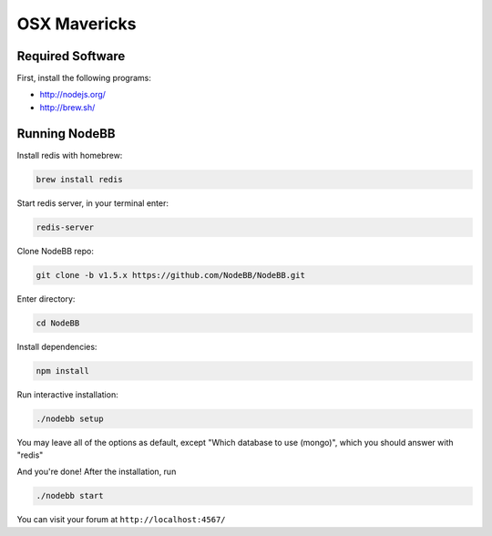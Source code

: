 OSX Mavericks
==========

Required Software
---------------------

First, install the following programs:

* http://nodejs.org/
* http://brew.sh/




Running NodeBB
---------------------

Install redis with homebrew:

.. code::

  brew install redis

Start redis server, in your terminal enter:

.. code::

  redis-server

Clone NodeBB repo:

.. code:: bash

    git clone -b v1.5.x https://github.com/NodeBB/NodeBB.git

Enter directory:

.. code:: bash

    cd NodeBB

Install dependencies:

.. code:: bash

    npm install

Run interactive installation:

.. code:: bash

    ./nodebb setup

You may leave all of the options as default, except "Which database to use (mongo)", which you should answer with "redis"

And you're done! After the installation, run

.. code:: bash

    ./nodebb start

You can visit your forum at ``http://localhost:4567/``



